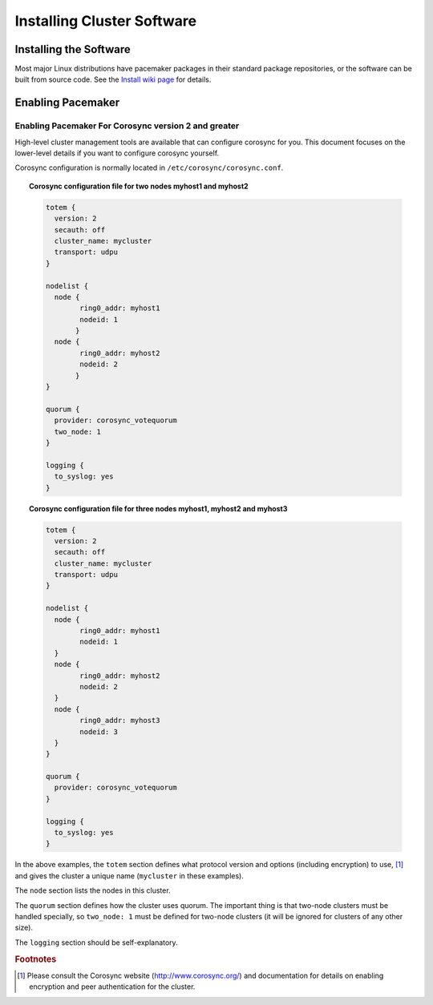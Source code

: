 Installing Cluster Software
---------------------------

Installing the Software
#######################

Most major Linux distributions have pacemaker packages in their standard
package repositories, or the software can be built from source code.
See the `Install wiki page <https://wiki.clusterlabs.org/wiki/Install>`_
for details.

Enabling Pacemaker
##################

Enabling Pacemaker For Corosync version 2 and greater
_____________________________________________________

High-level cluster management tools are available that can configure
corosync for you. This document focuses on the lower-level details
if you want to configure corosync yourself.

Corosync configuration is normally located in
``/etc/corosync/corosync.conf``.

.. topic:: Corosync configuration file for two nodes **myhost1** and **myhost2**

   .. code-block:: none

      totem {
        version: 2
        secauth: off
        cluster_name: mycluster
        transport: udpu
      }

      nodelist {
        node {
              ring0_addr: myhost1
              nodeid: 1
             }
        node {
              ring0_addr: myhost2
              nodeid: 2
             }
      }

      quorum {
        provider: corosync_votequorum
        two_node: 1
      }

      logging {
        to_syslog: yes
      }

.. topic:: Corosync configuration file for three nodes **myhost1**, **myhost2** and **myhost3**

   .. code-block:: none

      totem {
        version: 2
        secauth: off
        cluster_name: mycluster
        transport: udpu
      }

      nodelist {
        node {
              ring0_addr: myhost1
              nodeid: 1
        }
        node {
              ring0_addr: myhost2
              nodeid: 2
        }
        node {
              ring0_addr: myhost3
              nodeid: 3
        }
      }

      quorum {
        provider: corosync_votequorum
      }

      logging {
        to_syslog: yes
      }

In the above examples, the ``totem`` section defines what protocol version and
options (including encryption) to use, [#]_
and gives the cluster a unique name (``mycluster`` in these examples).

The ``node`` section lists the nodes in this cluster.

The ``quorum`` section defines how the cluster uses quorum. The important thing
is that two-node clusters must be handled specially, so ``two_node: 1`` must be
defined for two-node clusters (it will be ignored for clusters of any other
size).

The ``logging`` section should be self-explanatory.

.. rubric:: Footnotes

.. [#] Please consult the Corosync website (http://www.corosync.org/) and
       documentation for details on enabling encryption and peer authentication
       for the cluster.
